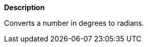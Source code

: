 // This is generated by ESQL's AbstractFunctionTestCase. Do no edit it.

*Description*

Converts a number in degrees to radians.
